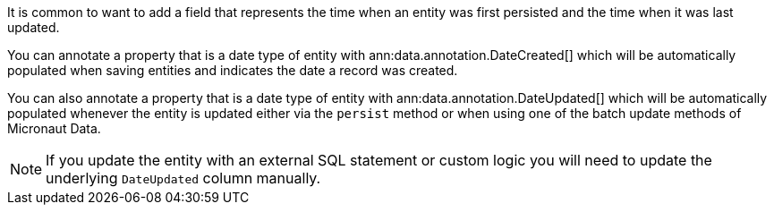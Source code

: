It is common to want to add a field that represents the time when an entity was first persisted and the time when it was last updated.

You can annotate a property that is a date type of entity with ann:data.annotation.DateCreated[] which will be automatically populated when saving entities and indicates the date a record was created.

You can also annotate a property that is a date type of entity with ann:data.annotation.DateUpdated[] which will be automatically populated whenever the entity is updated either via the `persist` method or when using one of the batch update methods of Micronaut Data.

NOTE: If you update the entity with an external SQL statement or custom logic you will need to update the underlying `DateUpdated` column manually.
